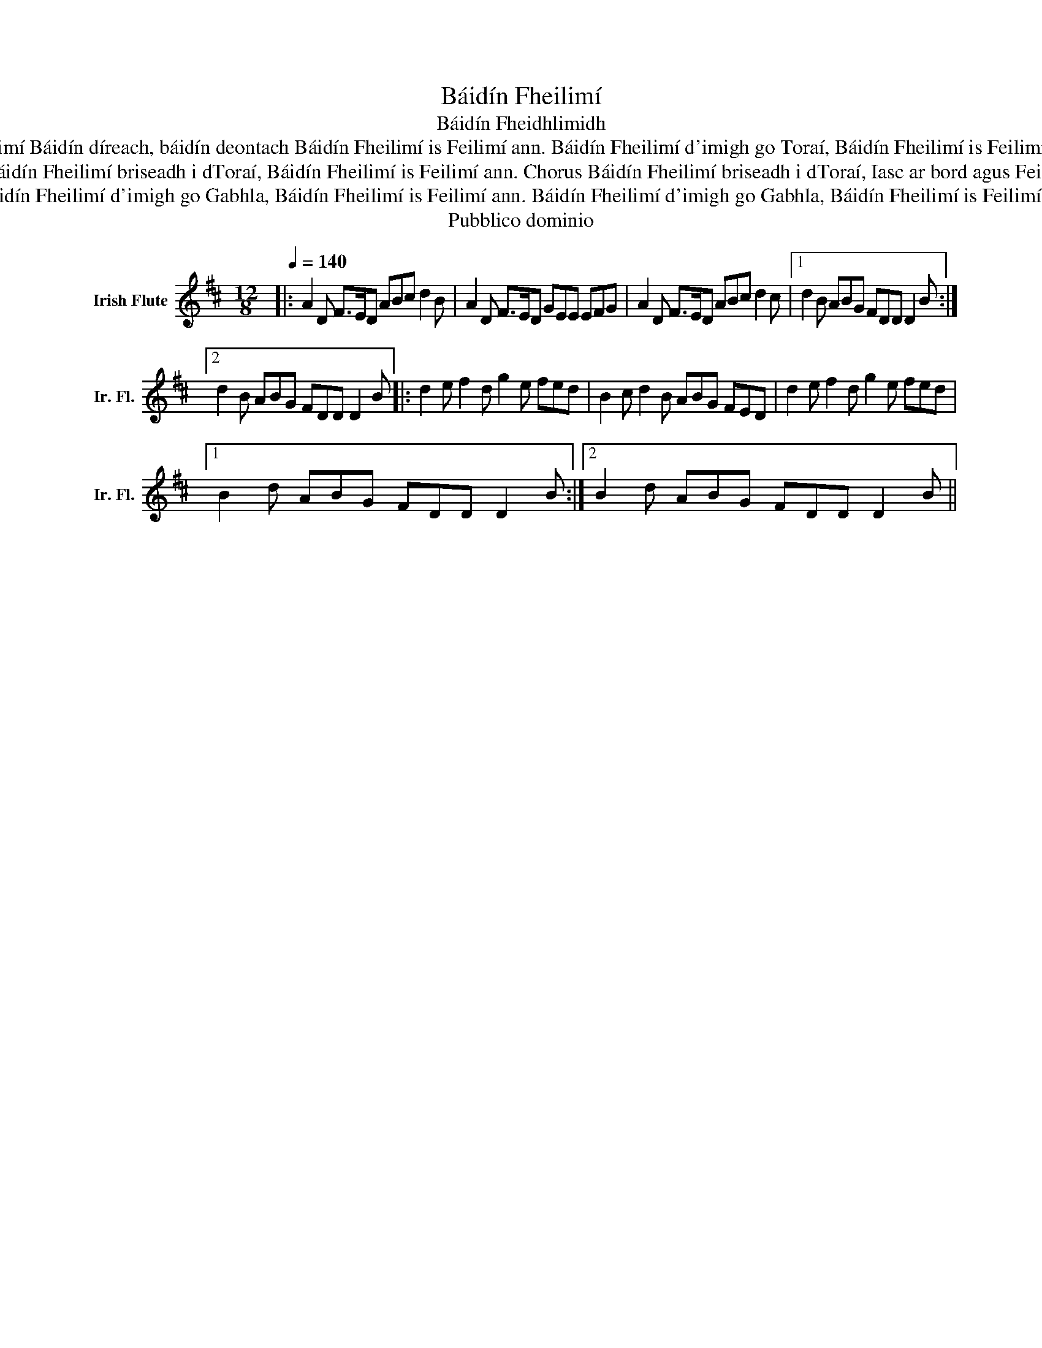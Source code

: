 X:1
T:Báidín Fheilimí
T:Báidín Fheidhlimidh
T: Chorus Báidín bídeach, báidín beosach, Báidín bóidheach, báidín Fheilimí Báidín díreach, báidín deontach Báidín Fheilimí is Feilimí ann. Báidín Fheilimí d'imigh go Toraí, Báidín Fheilimí is Feilimí ann. Báidín Fheilimí d'imigh go Toraí, Báidín Fheilimí is Feilimí ann.
T:        Chorus Báidín Fheilimí briseadh i dToraí, Báidín Fheilimí is Feilimí ann. Báidín Fheilimí briseadh i dToraí, Báidín Fheilimí is Feilimí ann. Chorus Báidín Fheilimí briseadh i dToraí, Iasc ar bord agus Feilimí ann. Báidín Fheilimí briseadh i dToraí, Éisc ar bord agus Feilimí ann. »
T:« Báidín Fheilimí d'imigh go Gabhla, Báidín Fheilimí is Feilimí ann. Báidín Fheilimí d'imigh go Gabhla, Báidín Fheilimí is Feilimí ann.
T:Pubblico dominio
Z:Pubblico dominio
L:1/8
Q:1/4=140
M:12/8
K:D
V:1 treble nm="Irish Flute" snm="Ir. Fl."
V:1
|: A2 D F>ED ABc d2 B | A2 D F>ED GEE EFG | A2 D F>ED ABc d2 c |1 d2 B ABG FDD D2 B :|2 %4
 d2 B ABG FDD D2 B |: d2 e f2 d g2 e fed | B2 c d2 B ABG FED | d2 e f2 d g2 e fed |1 %8
 B2 d ABG FDD D2 B :|2 B2 d ABG FDD D2 B || %10

